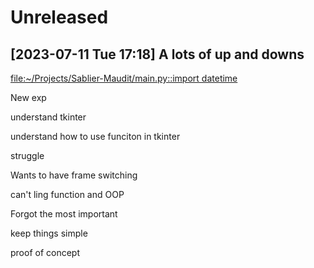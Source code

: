 * Unreleased
** [2023-07-11 Tue 17:18] A lots of up and downs

[[file:~/Projects/Sablier-Maudit/main.py::import datetime]]

New exp

understand tkinter

understand how to use funciton in tkinter

struggle

Wants to have frame switching

can't ling function and OOP

Forgot the most important

keep things simple

proof of concept

